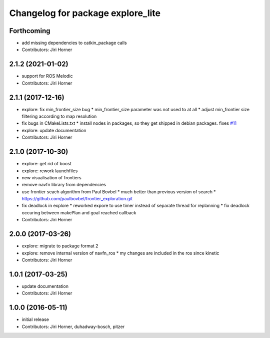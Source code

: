 ^^^^^^^^^^^^^^^^^^^^^^^^^^^^^^^^^^
Changelog for package explore_lite
^^^^^^^^^^^^^^^^^^^^^^^^^^^^^^^^^^

Forthcoming
-----------
* add missing dependencies to catkin_package calls
* Contributors: Jiri Horner

2.1.2 (2021-01-02)
------------------
* support for ROS Melodic
* Contributors: Jiri Horner

2.1.1 (2017-12-16)
------------------
* explore: fix min_frontier_size bug
  * min_frontier_size parameter was not used to at all
  * adjust min_frontier size filtering according to map resolution
* fix bugs in CMakeLists.txt
  * install nodes in packages, so they get shipped in debian packages. fixes `#11 <https://github.com/hrnr/m-explore/issues/11>`_
* explore: update documentation
* Contributors: Jiri Horner

2.1.0 (2017-10-30)
------------------
* explore: get rid of boost
* explore: rework launchfiles
* new visualisation of frontiers
* remove navfn library from dependencies
* use frontier seach algorithm from Paul Bovbel
  * much better than previous version of search
  * https://github.com/paulbovbel/frontier_exploration.git
* fix deadlock in explore
  * reworked expore to use timer instead of separate thread for replanning
  * fix deadlock occuring between makePlan and goal reached callback
* Contributors: Jiri Horner

2.0.0 (2017-03-26)
------------------
* explore: migrate to package format 2
* explore: remove internal version of navfn_ros
  * my changes are included in the ros since kinetic
* Contributors: Jiri Horner

1.0.1 (2017-03-25)
------------------
* update documentation
* Contributors: Jiri Horner

1.0.0 (2016-05-11)
------------------
* initial release
* Contributors: Jiri Horner, duhadway-bosch, pitzer
